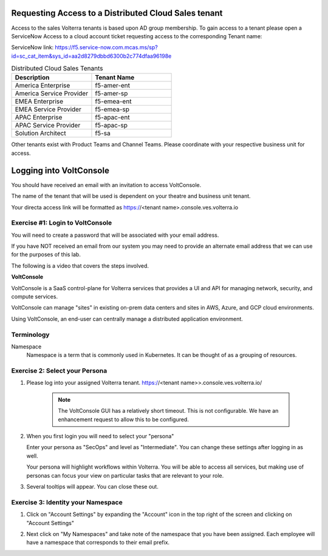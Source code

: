
Requesting Access to a Distributed Cloud Sales tenant
=====================================================
Access to the sales Volterra tenants is based upon AD group membership.  To gain access to a tenant please 
open a ServiceNow Access to a cloud account ticket requesting access to the corresponding Tenant name:

ServiceNow link: https://f5.service-now.com.mcas.ms/sp?id=sc_cat_item&sys_id=aa2d8279dbbd6300b2c774dfaa96198e

.. list-table:: Distributed Cloud Sales Tenants
   :widths: 65 65
   :header-rows: 1

   * - Description
     - Tenant Name
   * - America Enterprise
     - f5-amer-ent
   * - America Service Provider
     - f5-amer-sp
   * - EMEA Enterprise
     - f5-emea-ent
   * - EMEA Service Provider
     - f5-emea-sp
   * - APAC Enterprise
     - f5-apac-ent
   * - APAC Service Provider
     - f5-apac-sp
   * - Solution Architect
     - f5-sa

Other tenants exist with Product Teams and Channel Teams.  Please coordinate with your respective business unit for access.

Logging into VoltConsole
========================

You should have received an email with an invitation to access VoltConsole.

The name of the tenant that will be used is dependent on your theatre and business unit tenant.

Your directa access link will be formatted as https://<tenant name>.console.ves.volterra.io

Exercise #1: Login to VoltConsole
~~~~~~~~~~~~~~~~~~~~~~~~~~~~~~~~~

You will need to create a password that will be associated with your email address.

If you have NOT received an email from our system you may need to provide an alternate
email address that we can use for the purposes of this lab.

The following is a video that covers the steps involved.

.. raw:: html
  
  <iframe width="560" height="315" src="https://www.youtube.com/embed/AGV6z1-7NdU" title="YouTube video player" frameborder="0" allow="accelerometer; autoplay; clipboard-write; encrypted-media; gyroscope; picture-in-picture" allowfullscreen></iframe>


**VoltConsole**

VoltConsole is a SaaS control-plane for Volterra services that provides a UI and API for managing network, security, and compute services.

VoltConsole can manage "sites" in existing on-prem data centers and sites in AWS, Azure, and GCP cloud environments.

Using VoltConsole, an end-user can centrally manage a distributed application environment.

Terminology
~~~~~~~~~~~~~

Namespace
    Namespace is a term that is commonly used in Kubernetes.  It can be thought of as a grouping of resources.

Exercise 2: Select your Persona
~~~~~~~~~~~~~~~~~~~~~~~~~~~~~~~

#. Please log into your assigned Volterra tenant. https://<tenant name>>.console.ves.volterra.io/

    .. note:: The VoltConsole GUI has a relatively short timeout. This is not configurable. We have an enhancement request to allow this to be configured.

#. When you first login you will need to select your "persona"

   Enter your persona as "SecOps" and level as "Intermediate".  You can change these settings after logging in as well.

   Your persona will highlight workflows within Volterra.  You will be able to access all services, but making use of
   personas can focus your view on particular tasks that are relevant to your role.

#. Several tooltips will appear.  You can close these out.

Exercise 3: Identity your Namespace
~~~~~~~~~~~~~~~~~~~~~~~~~~~~~~~~~~~~

#. Click on "Account Settings" by expanding the "Account" icon in the top right of the screen and 
   clicking on "Account Settings"

   .. image:: ../_static/screenshot-account-settings.png
#. Next click on "My Namespaces" and take note of the namespace that you have been assigned.  Each employee will have a namespace that corresponds to their email prefix.

   .. image:: ../_static/screenshot-mynamespaces.png 